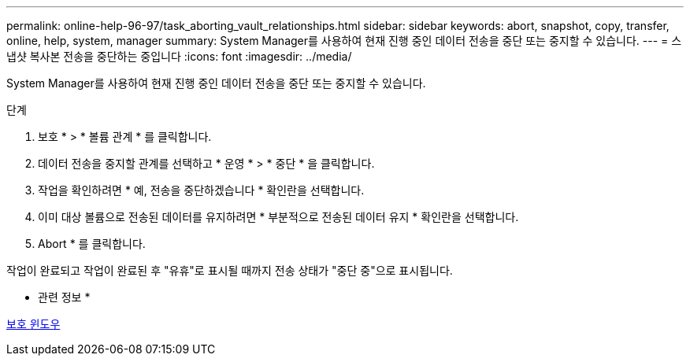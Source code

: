 ---
permalink: online-help-96-97/task_aborting_vault_relationships.html 
sidebar: sidebar 
keywords: abort, snapshot, copy, transfer, online, help, system, manager 
summary: System Manager를 사용하여 현재 진행 중인 데이터 전송을 중단 또는 중지할 수 있습니다. 
---
= 스냅샷 복사본 전송을 중단하는 중입니다
:icons: font
:imagesdir: ../media/


[role="lead"]
System Manager를 사용하여 현재 진행 중인 데이터 전송을 중단 또는 중지할 수 있습니다.

.단계
. 보호 * > * 볼륨 관계 * 를 클릭합니다.
. 데이터 전송을 중지할 관계를 선택하고 * 운영 * > * 중단 * 을 클릭합니다.
. 작업을 확인하려면 * 예, 전송을 중단하겠습니다 * 확인란을 선택합니다.
. 이미 대상 볼륨으로 전송된 데이터를 유지하려면 * 부분적으로 전송된 데이터 유지 * 확인란을 선택합니다.
. Abort * 를 클릭합니다.


작업이 완료되고 작업이 완료된 후 "유휴"로 표시될 때까지 전송 상태가 "중단 중"으로 표시됩니다.

* 관련 정보 *

xref:reference_protection_window.adoc[보호 윈도우]
